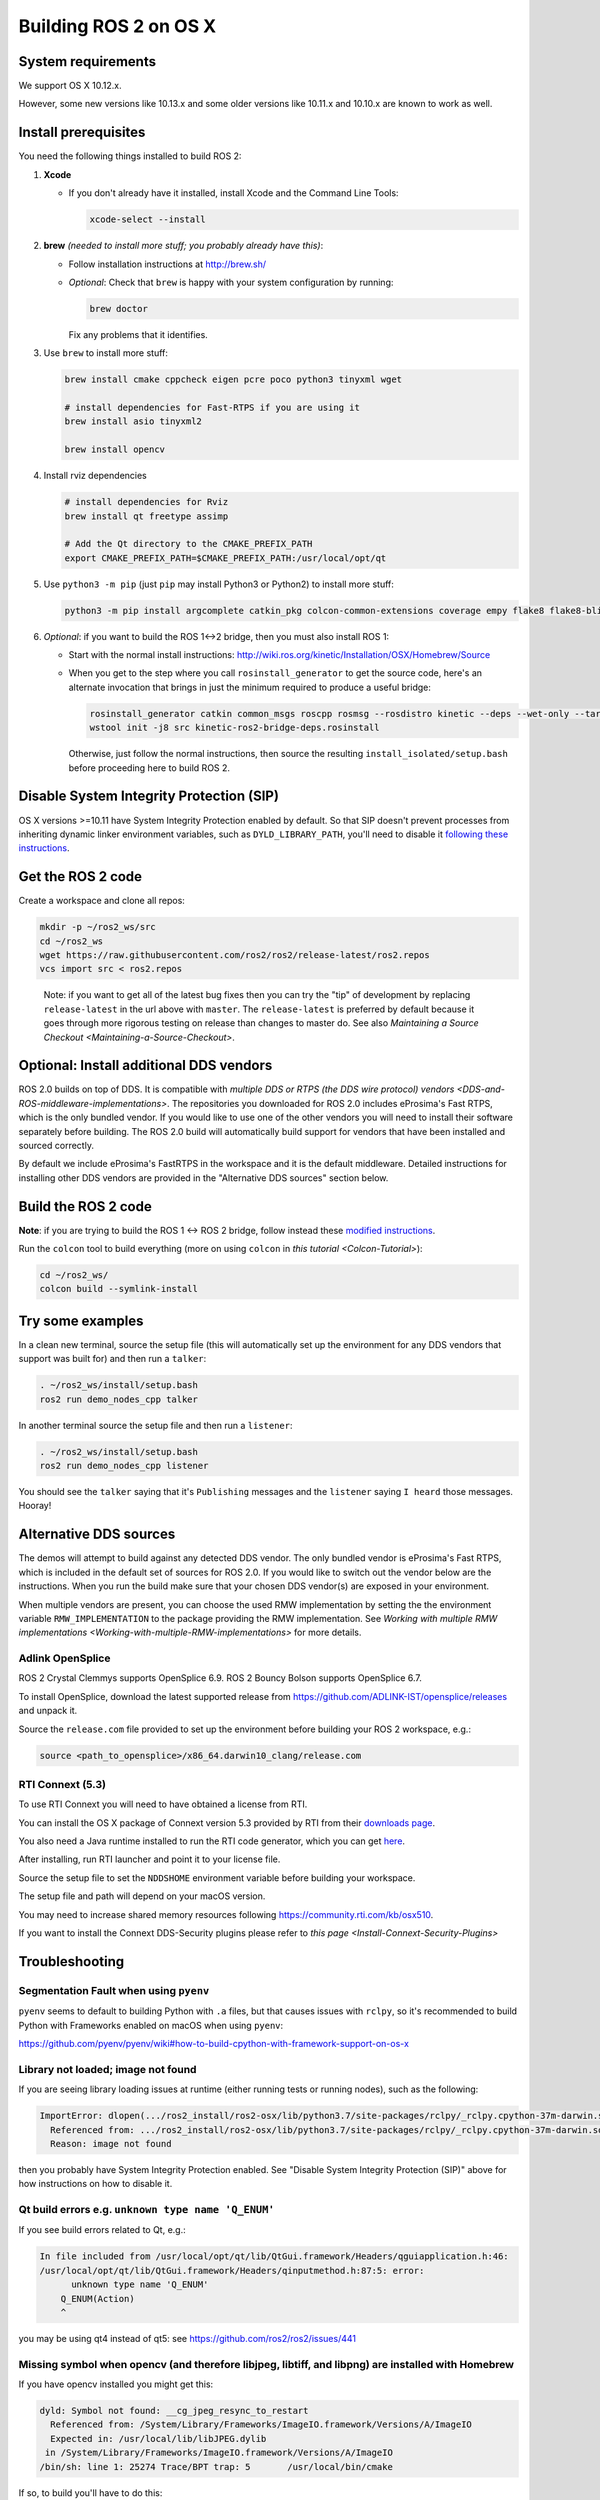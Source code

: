
Building ROS 2 on OS X
======================

System requirements
-------------------

We support OS X 10.12.x.

However, some new versions like 10.13.x and some older versions like 10.11.x and 10.10.x are known to work as well.

Install prerequisites
---------------------

You need the following things installed to build ROS 2:


#.
   **Xcode**


   *
     If you don't already have it installed, install Xcode and the Command Line Tools:

     .. code-block:: bash

        xcode-select --install

#.
   **brew** *(needed to install more stuff; you probably already have this)*\ :


   * Follow installation instructions at http://brew.sh/
   *
     *Optional*\ : Check that ``brew`` is happy with your system configuration by running:

     .. code-block:: bash

        brew doctor

     Fix any problems that it identifies.

#.
   Use ``brew`` to install more stuff:

   .. code-block:: bash

       brew install cmake cppcheck eigen pcre poco python3 tinyxml wget

       # install dependencies for Fast-RTPS if you are using it
       brew install asio tinyxml2

       brew install opencv

#.
   Install rviz dependencies

   .. code-block:: bash

       # install dependencies for Rviz
       brew install qt freetype assimp

       # Add the Qt directory to the CMAKE_PREFIX_PATH
       export CMAKE_PREFIX_PATH=$CMAKE_PREFIX_PATH:/usr/local/opt/qt

#.
   Use ``python3 -m pip`` (just ``pip`` may install Python3 or Python2) to install more stuff:

   .. code-block:: bash

       python3 -m pip install argcomplete catkin_pkg colcon-common-extensions coverage empy flake8 flake8-blind-except flake8-builtins flake8-class-newline flake8-comprehensions flake8-deprecated flake8-docstrings flake8-import-order flake8-quotes git+https://github.com/lark-parser/lark.git@0.7b mock nose pep8 pydocstyle pyparsing setuptools vcstool

#.
   *Optional*\ : if you want to build the ROS 1<->2 bridge, then you must also install ROS 1:


   * Start with the normal install instructions: http://wiki.ros.org/kinetic/Installation/OSX/Homebrew/Source
   *
     When you get to the step where you call ``rosinstall_generator`` to get the source code, here's an alternate invocation that brings in just the minimum required to produce a useful bridge:

     .. code-block:: bash

          rosinstall_generator catkin common_msgs roscpp rosmsg --rosdistro kinetic --deps --wet-only --tar > kinetic-ros2-bridge-deps.rosinstall
          wstool init -j8 src kinetic-ros2-bridge-deps.rosinstall


     Otherwise, just follow the normal instructions, then source the resulting ``install_isolated/setup.bash`` before proceeding here to build ROS 2.

Disable System Integrity Protection (SIP)
-----------------------------------------

OS X versions >=10.11 have System Integrity Protection enabled by default.
So that SIP doesn't prevent processes from inheriting dynamic linker environment variables, such as ``DYLD_LIBRARY_PATH``\ , you'll need to disable it `following these instructions <https://developer.apple.com/library/content/documentation/Security/Conceptual/System_Integrity_Protection_Guide/ConfiguringSystemIntegrityProtection/ConfiguringSystemIntegrityProtection.html>`__.

Get the ROS 2 code
------------------

Create a workspace and clone all repos:

.. code-block:: bash

   mkdir -p ~/ros2_ws/src
   cd ~/ros2_ws
   wget https://raw.githubusercontent.com/ros2/ros2/release-latest/ros2.repos
   vcs import src < ros2.repos


..

   Note: if you want to get all of the latest bug fixes then you can try the "tip" of development by replacing ``release-latest`` in the url above with ``master``. The ``release-latest`` is preferred by default because it goes through more rigorous testing on release than changes to master do. See also `Maintaining a Source Checkout <Maintaining-a-Source-Checkout>`.


Optional: Install additional DDS vendors
----------------------------------------

ROS 2.0 builds on top of DDS.
It is compatible with `multiple DDS or RTPS (the DDS wire protocol) vendors <DDS-and-ROS-middleware-implementations>`.
The repositories you downloaded for ROS 2.0 includes eProsima's Fast RTPS, which is the only bundled vendor.
If you would like to use one of the other vendors you will need to install their software separately before building.
The ROS 2.0 build will automatically build support for vendors that have been installed and sourced correctly.

By default we include eProsima's FastRTPS in the workspace and it is the default middleware.
Detailed instructions for installing other DDS vendors are provided in the "Alternative DDS sources" section below.

Build the ROS 2 code
--------------------

**Note**\ : if you are trying to build the ROS 1 <-> ROS 2 bridge, follow instead these `modified instructions <https://github.com/ros2/ros1_bridge/blob/master/README#build-the-bridge-from-source>`__.

Run the ``colcon`` tool to build everything (more on using ``colcon`` in `this tutorial <Colcon-Tutorial>`\ ):

.. code-block:: bash

   cd ~/ros2_ws/
   colcon build --symlink-install


Try some examples
-----------------

In a clean new terminal, source the setup file (this will automatically set up the environment for any DDS vendors that support was built for) and then run a ``talker``\ :

.. code-block:: bash

   . ~/ros2_ws/install/setup.bash
   ros2 run demo_nodes_cpp talker


In another terminal source the setup file and then run a ``listener``\ :

.. code-block:: bash

   . ~/ros2_ws/install/setup.bash
   ros2 run demo_nodes_cpp listener


You should see the ``talker`` saying that it's ``Publishing`` messages and the ``listener`` saying ``I heard`` those messages.
Hooray!

Alternative DDS sources
-----------------------

The demos will attempt to build against any detected DDS vendor.
The only bundled vendor is eProsima's Fast RTPS, which is included in the default set of sources for ROS 2.0.
If you would like to switch out the vendor below are the instructions.
When you run the build make sure that your chosen DDS vendor(s) are exposed in your environment.

When multiple vendors are present, you can choose the used RMW implementation by setting the the environment variable ``RMW_IMPLEMENTATION`` to the package providing the RMW implementation.
See `Working with multiple RMW implementations <Working-with-multiple-RMW-implementations>` for more details.

Adlink OpenSplice
^^^^^^^^^^^^^^^^^

ROS 2 Crystal Clemmys supports OpenSplice 6.9.
ROS 2 Bouncy Bolson supports OpenSplice 6.7.

To install OpenSplice, download the latest supported release from https://github.com/ADLINK-IST/opensplice/releases and unpack it.

Source the ``release.com`` file provided to set up the environment before building your ROS 2 workspace, e.g.:

.. code-block:: bash

   source <path_to_opensplice>/x86_64.darwin10_clang/release.com

RTI Connext (5.3)
^^^^^^^^^^^^^^^^^

To use RTI Connext you will need to have obtained a license from RTI.

You can install the OS X package of Connext version 5.3 provided by RTI from their `downloads page <https://www.rti.com/downloads>`__.

You also need a Java runtime installed to run the RTI code generator, which you can get `here <https://support.apple.com/kb/DL1572?locale=en_US>`__.

After installing, run RTI launcher and point it to your license file.

Source the setup file to set the ``NDDSHOME`` environment variable before building your workspace.

The setup file and path will depend on your macOS version.

.. code-block:: bash
   # macOS 10.12 Sierra
   source /Applications/rti_connext_dds-5.3.1/resource/scripts/rtisetenv_x64Darwin16clang8.0.bash
   # macOS 10.13 High Sierra
   source /Applications/rti_connext_dds-5.3.1/resource/scripts/rtisetenv_x64Darwin17clang9.0.bash

You may need to increase shared memory resources following https://community.rti.com/kb/osx510.

If you want to install the Connext DDS-Security plugins please refer to `this page <Install-Connext-Security-Plugins>`

.. _osx-development-setup-troubleshooting:

Troubleshooting
---------------

Segmentation Fault when using ``pyenv``
^^^^^^^^^^^^^^^^^^^^^^^^^^^^^^^^^^^^^^^^^^^

``pyenv`` seems to default to building Python with ``.a`` files, but that causes issues with ``rclpy``\ , so it's recommended to build Python with Frameworks enabled on macOS when using ``pyenv``\ :

https://github.com/pyenv/pyenv/wiki#how-to-build-cpython-with-framework-support-on-os-x

Library not loaded; image not found
^^^^^^^^^^^^^^^^^^^^^^^^^^^^^^^^^^^

If you are seeing library loading issues at runtime (either running tests or running nodes), such as the following:

.. code-block:: bash

   ImportError: dlopen(.../ros2_install/ros2-osx/lib/python3.7/site-packages/rclpy/_rclpy.cpython-37m-darwin.so, 2): Library not loaded: @rpath/librcl_interfaces__rosidl_typesupport_c.dylib
     Referenced from: .../ros2_install/ros2-osx/lib/python3.7/site-packages/rclpy/_rclpy.cpython-37m-darwin.so
     Reason: image not found

then you probably have System Integrity Protection enabled.
See "Disable System Integrity Protection (SIP)" above for how instructions on how to disable it.

Qt build errors e.g. ``unknown type name 'Q_ENUM'``
^^^^^^^^^^^^^^^^^^^^^^^^^^^^^^^^^^^^^^^^^^^^^^^^^^^^^^^

If you see build errors related to Qt, e.g.:

.. code-block:: bash

   In file included from /usr/local/opt/qt/lib/QtGui.framework/Headers/qguiapplication.h:46:
   /usr/local/opt/qt/lib/QtGui.framework/Headers/qinputmethod.h:87:5: error:
         unknown type name 'Q_ENUM'
       Q_ENUM(Action)
       ^

you may be using qt4 instead of qt5: see https://github.com/ros2/ros2/issues/441

Missing symbol when opencv (and therefore libjpeg, libtiff, and libpng) are installed with Homebrew
^^^^^^^^^^^^^^^^^^^^^^^^^^^^^^^^^^^^^^^^^^^^^^^^^^^^^^^^^^^^^^^^^^^^^^^^^^^^^^^^^^^^^^^^^^^^^^^^^^^

If you have opencv installed you might get this:

.. code-block:: bash

   dyld: Symbol not found: __cg_jpeg_resync_to_restart
     Referenced from: /System/Library/Frameworks/ImageIO.framework/Versions/A/ImageIO
     Expected in: /usr/local/lib/libJPEG.dylib
    in /System/Library/Frameworks/ImageIO.framework/Versions/A/ImageIO
   /bin/sh: line 1: 25274 Trace/BPT trap: 5       /usr/local/bin/cmake

If so, to build you'll have to do this:

.. code-block:: bash

   $ brew unlink libpng libtiff libjpeg

But this will break opencv, so you'll also need to update it to continue working:

.. code-block:: bash

   $ sudo install_name_tool -change /usr/local/lib/libjpeg.8.dylib /usr/local/opt/jpeg/lib/libjpeg.8.dylib /usr/local/lib/libopencv_highgui.2.4.dylib
   $ sudo install_name_tool -change /usr/local/lib/libpng16.16.dylib /usr/local/opt/libpng/lib/libpng16.16.dylib /usr/local/lib/libopencv_highgui.2.4.dylib
   $ sudo install_name_tool -change /usr/local/lib/libtiff.5.dylib /usr/local/opt/libtiff/lib/libtiff.5.dylib /usr/local/lib/libopencv_highgui.2.4.dylib
   $ sudo install_name_tool -change /usr/local/lib/libjpeg.8.dylib /usr/local/opt/jpeg/lib/libjpeg.8.dylib /usr/local/Cellar/libtiff/4.0.4/lib/libtiff.5.dylib

The first command is necessary to avoid things built against the system libjpeg (etc.) from getting the version in /usr/local/lib.
The others are updating things built by Homebrew so that they can find the version of libjpeg (etc.) without having them in /usr/local/lib.
